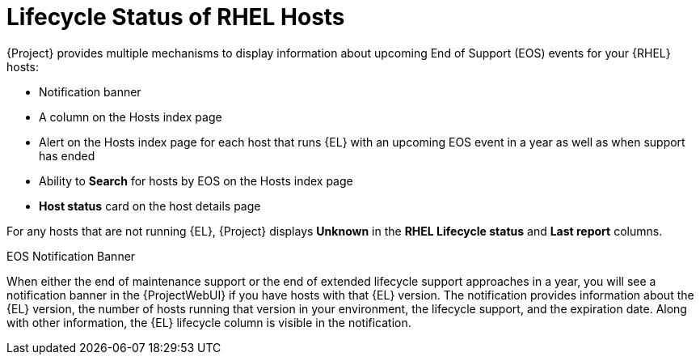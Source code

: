 [id="lifecycle_status_of_rhel_hosts_{context}"]
= Lifecycle Status of RHEL Hosts

{Project} provides multiple mechanisms to display information about upcoming End of Support (EOS) events for your {RHEL} hosts:

* Notification banner
* A column on the Hosts index page
* Alert on the Hosts index page for each host that runs {EL} with an upcoming EOS event in a year as well as when support has ended
* Ability to *Search* for hosts by EOS on the Hosts index page
* *Host status* card on the host details page

For any hosts that are not running {EL}, {Project} displays *Unknown* in the *RHEL Lifecycle status* and *Last report* columns.

.EOS Notification Banner
When either the end of maintenance support or the end of extended lifecycle support approaches in a year, you will see a notification banner in the {ProjectWebUI} if you have hosts with that {EL} version.
The notification provides information about the {EL} version, the number of hosts running that version in your environment, the lifecycle support, and the expiration date.
Along with other information, the {EL} lifecycle column is visible in the notification.

